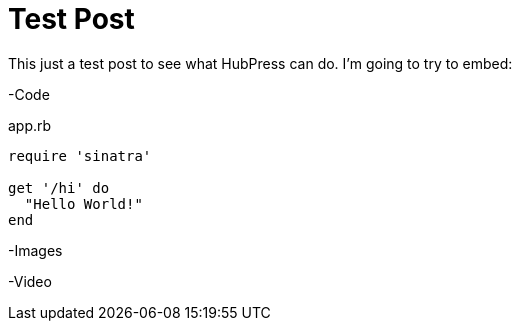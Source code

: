 = Test Post
:published_at: 2016-07-16
:hp-tags: Test, HubPres

This just a test post to see what HubPress can do.  I'm going to try to embed:
	
-Code
    
[[app-listing]]
[source,ruby]
.app.rb
----
require 'sinatra'

get '/hi' do
  "Hello World!"
end
----
    
-Images
    
-Video